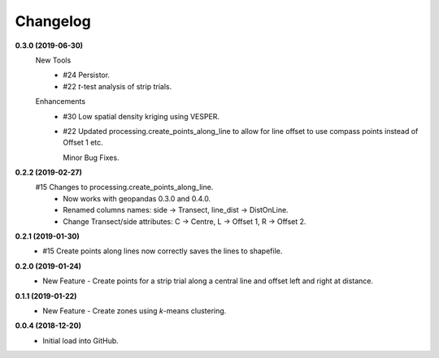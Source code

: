 Changelog
=========
**0.3.0 (2019-06-30)**
 New Tools
  * #24 Persistor.  
  * #22 *t*-test analysis of strip trials.  
 Enhancements
  * #30 Low spatial density kriging using VESPER.  
  * #22 Updated processing.create_points_along_line to allow for line offset to use compass points instead of Offset 1 etc.
    
    Minor Bug Fixes.

**0.2.2 (2019-02-27)**
  #15 Changes to processing.create_points_along_line.
   * Now works with geopandas 0.3.0 and 0.4.0.
   * Renamed columns names: side -> Transect, line_dist -> DistOnLine.
   * Change Transect/side attributes: C -> Centre, L -> Offset 1, R -> Offset 2.

**0.2.1 (2019-01-30)**  
 *  #15 Create points along lines now correctly saves the lines to shapefile.

**0.2.0 (2019-01-24)**
 * New Feature - Create points for a strip trial along a central line and offset left and right at distance.

**0.1.1 (2019-01-22)**
 * New Feature - Create zones using *k*-means clustering.

**0.0.4 (2018-12-20)**
 * Initial load into GitHub.
